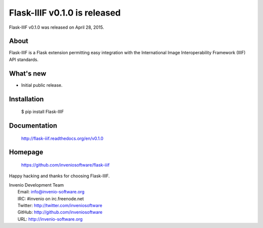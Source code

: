 ===============================
 Flask-IIIF v0.1.0 is released
===============================

Flask-IIIF v0.1.0 was released on April 28, 2015.

About
-----

Flask-IIIF is a Flask extension permitting easy integration with the
International Image Interoperability Framework (IIIF) API standards.

What's new
----------

- Initial public release.

Installation
------------

   $ pip install Flask-IIIF

Documentation
-------------

   http://flask-iiif.readthedocs.org/en/v0.1.0

Homepage
--------

   https://github.com/inveniosoftware/flask-iiif

Happy hacking and thanks for choosing Flask-IIIF.

| Invenio Development Team
|   Email: info@invenio-software.org
|   IRC: #invenio on irc.freenode.net
|   Twitter: http://twitter.com/inveniosoftware
|   GitHub: http://github.com/inveniosoftware
|   URL: http://invenio-software.org
